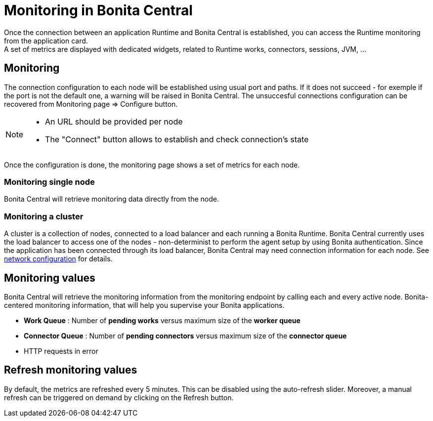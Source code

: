 = Monitoring in Bonita Central
:description: Monitoring in Bonita Central

Once the connection between an application Runtime and Bonita Central is established, you can access the Runtime monitoring from the application card. +
A set of metrics are displayed with dedicated widgets, related to Runtime works, connectors, sessions, JVM, ...

== Monitoring 

The connection configuration to each node will be established using usual port and paths.
If it does not succeed - for exemple if the port is not the default one, a warning will be raised in Bonita Central. 
The unsuccesful connections configuration can be recovered from Monitoring page => Configure button. 
[NOTE]
====
- An URL should be provided per node
- The "Connect" button allows to establish and check connection's state
====

Once the configuration is done, the monitoring page shows a set of metrics for each node.

=== Monitoring single node

Bonita Central will retrieve monitoring data directly from the node. 

=== Monitoring a cluster

A cluster is a collection of nodes, connected to a load balancer and each running a Bonita Runtime.
Bonita Central currently uses the load balancer to access one of the nodes - non-determinist to perform the agent setup by using Bonita authentication. 
Since the application has been connected through its load balancer, Bonita Central may need connection information for each node. 
See xref:ROOT:network-configuration.adoc[network configuration] for details. +

== Monitoring values 

Bonita Central will retrieve the monitoring information from the monitoring endpoint by calling each and every active node. 
Bonita-centered monitoring information, that will help you supervise your Bonita applications. 

- *Work Queue* : Number of *pending works* versus maximum size of the *worker queue*
- *Connector Queue* : Number of *pending connectors* versus maximum size of the *connector queue*
- HTTP requests in error


== Refresh monitoring values

By default, the metrics are refreshed every 5 minutes. This can be disabled using the auto-refresh slider.
Moreover, a manual refresh can be triggered on demand by clicking on the Refresh button.
